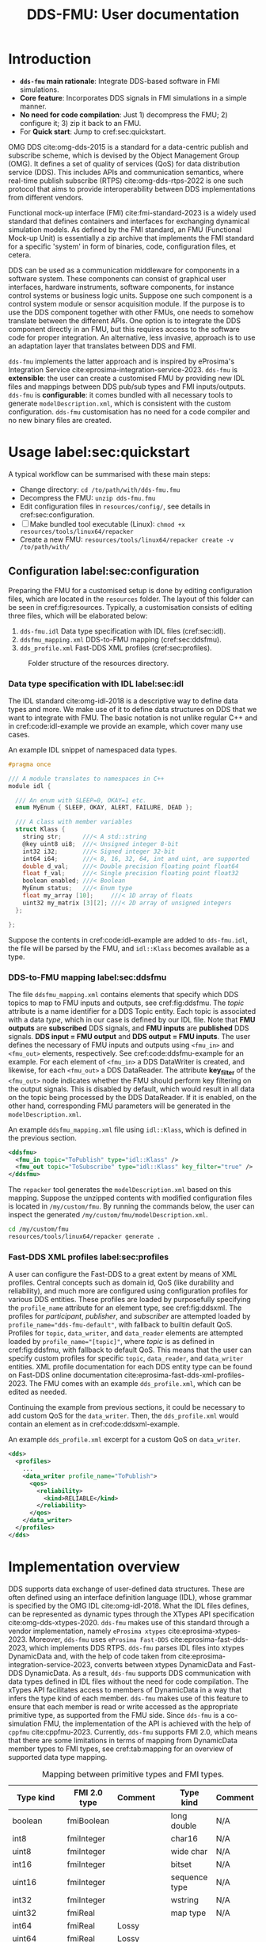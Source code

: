 #+latex_class: sintefmemo
#+latex_class_options: [unrestricted]
#+latex_compiler: xelatex
#+latex_header: % default org-mode packages above this line
#+latex_header: \usepackage[sorting=none,bibstyle=numeric,citestyle=numeric-comp]{biblatex}
#+latex_header: \usepackage{csquotes} % Recommended for BibLaTeX. Also provides \textelp
#+latex_header: \usepackage{url}
#+latex_header: \usepackage{units}
#+latex_header: \usepackage{caption}
#+latex_header: \usepackage{subcaption}
#+latex_header: \usepackage[acronym]{glossaries}
#+latex_header: %\usepackage{draftwatermark}
#+latex_header_extra: \newtheorem{assumption}{Assumption}
#+latex_header_extra: \crefname{assumption}{Assumption}{Assumptions}

#+latex_header_extra: \title{DDS--FMU}
#+latex_header_extra: \author{Joakim Haugen}
#+latex_header_extra: \project{302005160}

#+latex_header_extra: \let\maketitle\relax % disable \maketitle
#+latex_header_extra: \addbibresource{../user/bibs.bib}

#+TITLE: DDS-FMU: User documentation
#+OPTIONS: toc:nil author:nil
#+KEYWORDS: DDS FMU

@@latex:\frontmatter@@

* Introduction

  + *=dds-fmu= main rationale*: Integrate DDS-based software in FMI simulations.
  + *Core feature*: Incorporates DDS signals in FMI simulations in a simple manner.
  + *No need for code compilation*: Just 1) decompress the FMU; 2) configure it; 3) zip it back to an FMU.
  + For *Quick start*: Jump to cref:sec:quickstart.

  #+name: fig:system-context
  #+begin_src plantuml :exports results :file images/diagram.svg
    !include style.puml
    skinparam linetype polyline
    skinparam nodesep 50
    !include <C4/C4_Context.puml>
    !include <C4/C4_Container.puml>
    !include <tupadr3/font-awesome-5/language.puml>
    'LAYOUT_WITH_LEGEND()
    skinparam ranksep 100
    'title DDS-FMU Concept

    !$ddslogo="img:images/DDS-logo.png"
    !$fmilogo="img:images/FMI_logo.png"

    System(dds, "", "DDS Realm", $sprite="$ddslogo")
    Container(ddsfmu, "DDS-FMU", "DDS, FMI, xTypes", "DDS-FMI conversion", "language")
    System(fmi, "", "FMI Realm", $sprite="$fmilogo")

    AddRelTag("FMI to DDS", $textColor="GoldenRod", $lineColor="GoldenRod")
    AddRelTag("DDS to FMI", $textColor="Teal", $lineColor="Teal")

    Rel_Right(dds, ddsfmu, "Inputs", "DDS", $tags="DDS to FMI")
    Rel_Right(ddsfmu, fmi, "Outputs", "FMI", $tags="DDS to FMI")

    Rel_Left(ddsfmu, dds, "Outputs", "DDS", $tags="FMI to DDS")
    Rel_Left(fmi, ddsfmu, "Inputs", "FMI", $tags="FMI to DDS")

    SHOW_FLOATING_LEGEND()
    Lay_Distance(LEGEND(), fmi, -1)

  #+end_src



  #+name: fig:system-container
  #+caption: System overview for DDS-FMU.
  #+attr_org: :width 700
  #+attr_latex: :width 0.76\textwidth
  #+RESULTS: fig:system-context
  [[file:images/diagram.svg]]

  OMG DDS cite:omg-dds-2015 is a standard for a data-centric publish and subscribe scheme,
  which is devised by the Object Management Group (OMG). It defines a set of quality of
  services (QoS) for data distribution service (DDS). This includes APIs and communication
  semantics, where real-time publish subscribe (RTPS) cite:omg-dds-rtps-2022 is one such
  protocol that aims to provide interoperability between DDS implementations from
  different vendors.

  Functional mock-up interface (FMI) cite:fmi-standard-2023 is a widely used standard that
  defines containers and interfaces for exchanging dynamical simulation models. As defined
  by the FMI standard, an FMU (Functional Mock-up Unit) is essentially a zip archive that
  implements the FMI standard for a specific 'system' in form of binaries, code,
  configuration files, et cetera.

  DDS can be used as a communication middleware for components in a software system. These
  components can consist of graphical user interfaces, hardware instruments, software
  components, for instance control systems or business logic units.  Suppose one such
  component is a control system module or sensor acquisition module. If the purpose is to
  use the DDS component together with other FMUs, one needs to somehow translate between
  the different APIs. One option is to integrate the DDS component directly in an FMU, but
  this requires access to the software code for proper integration. An alternative, less
  invasive, approach is to use an adaptation layer that translates between DDS and
  FMI.

  =dds-fmu= implements the latter approach and is inspired by eProsima's Integration
  Service cite:eprosima-integration-service-2023. =dds-fmu= is *extensible*: the user can
  create a customised FMU by providing new IDL files and mappings between DDS pub/sub
  types and FMI inputs/outputs. =dds-fmu= is *configurable*: it comes bundled with all
  necessary tools to generate =modelDescription.xml=, which is consistent with the custom
  configuration. =dds-fmu= customisation has no need for a code compiler and no new binary
  files are created.



* Usage label:sec:quickstart

  A typical workflow can be summarised with these main steps:
  - Change directory: =cd /to/path/with/dds-fmu.fmu=
  - Decompress the FMU: =unzip dds-fmu.fmu=
  - Edit configuration files in =resources/config/=, see details in cref:sec:configuration.
  - [ ] Make bundled tool executable (Linux): =chmod +x resources/tools/linux64/repacker=
  - Create a new FMU: =resources/tools/linux64/repacker create -v /to/path/with/=


** Configuration label:sec:configuration

   Preparing the FMU for a customised setup is done by editing configuration files, which
   are located in the =resources= folder. The layout of this folder can be seen in cref:fig:resources.
   Typically, a customisation consists of editing three files, which will be elaborated below:
   1. =dds-fmu.idl= Data type specification with IDL files (cref:sec:idl).
   2. =ddsfmu_mapping.xml= DDS-to-FMU mapping (cref:sec:ddsfmu).
   3. =dds_profile.xml= Fast-DDS XML profiles (cref:sec:profiles).

   #+begin_src plantuml :exports results :file images/resources.svg
     @startsalt
     {
     {T
     +resources
     ++ config
     +++ dds
     ++++ ddsfmu_mapping.xml
     ++++ dds_profile.xml
     +++ idl
     ++++ dds-fmu.idl
     +++ modelDescription.xml
     ++ tools
     +++ linux64
     ++++ repacker
     }
     }
     @endsalt
   #+end_src

   #+name: fig:resources
   #+caption: Folder structure of the resources directory.
   #+RESULTS:
   [[file:images/resources.svg]]

*** Data type specification with IDL label:sec:idl

    The IDL standard cite:omg-idl-2018 is a descriptive way to define data types and
    more. We make use of it to define data structures on DDS that we want to integrate
    with FMU. The basic notation is not unlike regular C++ and in cref:code:idl-example we
    provide an example, which cover many use cases.

    #+name: code:idl-example
    #+caption: An example IDL snippet of namespaced data types.
    #+begin_src C :exports code
      #pragma once

      /// A module translates to namespaces in C++
      module idl {

        /// An enum with SLEEP=0, OKAY=1 etc.
        enum MyEnum { SLEEP, OKAY, ALERT, FAILURE, DEAD };

        /// A class with member variables
        struct Klass {
          string str;      ///< A std::string
          @key uint8 ui8;  ///< Unsigned integer 8-bit
          int32 i32;       ///< Signed integer 32-bit
          int64 i64;       ///< 8, 16, 32, 64, int and uint, are supported
          double d_val;    ///< Double precision floating point float64
          float f_val;     ///< Single precision floating point float32
          boolean enabled; ///< Boolean
          MyEnum status;   ///< Enum type
          float my_array [10];     ///< 1D array of floats
          uint32 my_matrix [3][2]; ///< 2D array of unsigned integers
        };

      };
    #+end_src

    Suppose the contents in cref:code:idl-example are added to =dds-fmu.idl=,
    the file will be parsed by the FMU, and =idl::Klass= becomes available as a type.

*** DDS-to-FMU mapping label:sec:ddsfmu

    The file =ddsfmu_mapping.xml= contains elements that specify which DDS topics to map
    to FMU inputs and outputs, see cref:fig:ddsfmu. The /topic/ attribute is a name
    identifier for a DDS Topic entity. Each topic is associated with a data /type/, which
    in our case is defined by our IDL file. Note that *FMU outputs* are *subscribed* DDS
    signals, and *FMU inputs* are *published* DDS signals. *DDS input = FMU output* and
    *DDS output = FMU inputs*.  The user defines the necessary of FMU inputs and outputs
    using =<fmu_in>= and =<fmu_out>= elements, respectively. See cref:code:ddsfmu-example
    for an example. For each element of =<fmu_in>= a DDS DataWriter is created, and
    likewise, for each =<fmu_out>= a DDS DataReader. The attribute *key_filter* of the
    =<fmu_out>= node indicates whether the FMU should perform key filtering on the output
    signals. This is disabled by default, which would result in all data on the topic
    being processed by the DDS DataReader. If it is enabled, on the other hand,
    corresponding FMU parameters will be generated in the =modelDescription.xml=.

    #+name: fig:ddsfmu
    #+begin_src plantuml :exports results :file images/ddsfmu-mapping.svg
      @startyaml
        ddsfmu_mapping.xml:
           <ddsfmu>:
             <fmu_in> [0..*]:
               topic: "DDS topic name (string)"
               type: "DDS type name (string)"
             <fmu_out> [0..*]:
               topic: "DDS topic name (string)"
               type: "DDS type name (string)"
               key_filter: "Do key filtering (boolean)"
      @endyaml
    #+end_src

    #+name: fig:ddsfmu
    #+caption: =ddsfmu_mapping= XML specification.
    #+attr_org: :width 700px
    #+attr_latex: :scale 0.70
    #+RESULTS: fig:ddsfmu
    [[file:images/ddsfmu-mapping.svg]]

    #+name: code:ddsfmu-example
    #+caption: An example =ddsfmu_mapping.xml= file using =idl::Klass=, which is defined in the previous section.
    #+begin_src xml :exports code
      <ddsfmu>
        <fmu_in topic="ToPublish" type="idl::Klass" />
        <fmu_out topic="ToSubscribe" type="idl::Klass" key_filter="true" />
      </ddsfmu>
    #+end_src

    The =repacker= tool generates the =modelDescription.xml= based on this
    mapping. Suppose the unzipped contents with modified configuration files is located in
    =/my/custom/fmu=. By running the commands below, the user can inspect the generated
    =/my/custom/fmu/modelDescription.xml=.

    #+begin_src bash :exports code
      cd /my/custom/fmu
      resources/tools/linux64/repacker generate .
    #+end_src


*** Fast-DDS XML profiles label:sec:profiles

    A user can configure the Fast-DDS to a great extent by means of XML profiles.  Central
    concepts such as domain id, QoS (like durability and reliability), and much more are
    configured using configuration profiles for various DDS entities. These profiles are
    loaded by purposefully specifying the =profile_name= attribute for an element type,
    see cref:fig:ddsxml. The profiles for /participant/, /publisher/, and /subscriber/ are
    attempted loaded by ~profile_name="dds-fmu-default"~, with fallback to builtin default
    QoS. Profiles for =topic=, =data_writer=, and =data_reader= elements are attempted
    loaded by ~profile_name="[topic]"~, where /topic/ is as defined in cref:fig:ddsfmu,
    with fallback to default QoS. This means that the user can specify custom profiles for
    specific =topic=, =data_reader=, and =data_writer= entities. XML profile documentation
    for each DDS entity type can be found on Fast-DDS online documentation
    cite:eprosima-fast-dds-xml-profiles-2023. The FMU comes with an example
    =dds_profile.xml=, which can be edited as needed.

    #+name: fig:ddsxml
    #+begin_src plantuml :exports results :file images/xml-profiles.svg
      @startyaml
        dds_profile.xml:
           <dds><profiles>:
             <participant> [0..1]:
               profile_name: dds-fmu-default
             <publisher> [0..1]:
               profile_name: dds-fmu-default
             <subscriber> [0..1]:
               profile_name: dds-fmu-default
             <topic> [0..n_w+n_r]:
               profile_name: "DDS topic name"
             <data_writer> [0..n_w]:
               profile_name: "DDS topic name"
             <data_reader> [0..n_r]:
               profile_name: "DDS topic name"
      @endyaml
    #+end_src

    #+name: fig:ddsxml
    #+caption: =dds_profile= XML layout, where =n_w= is number of data readers and =n_r= is number of data readers.
    #+attr_org: :width 700px
    #+attr_latex: :scale 0.70
    #+RESULTS: fig:ddsxml
    [[file:images/xml-profiles.svg]]

    Continuing the example from previous sections, it could be necessary to add custom QoS
    for the =data_writer=. Then, the =dds_profile.xml= would contain an element as
    in cref:code:ddsxml-example.

    #+name: code:ddsxml-example
    #+caption: An example =dds_profile.xml= excerpt for a custom QoS on =data_writer=.
    #+begin_src xml :exports code
      <dds>
        <profiles>
          ...
          <data_writer profile_name="ToPublish">
            <qos>
              <reliability>
                <kind>RELIABLE</kind>
              </reliability>
            </qos>
          </data_writer>
        </profiles>
      </dds>
    #+end_src


* Implementation overview

  DDS supports data exchange of user-defined data structures. These are often defined
  using an interface definition language (IDL), whose grammar is specified by the OMG IDL
  cite:omg-idl-2018. What the IDL files defines, can be represented as dynamic types
  through the XTypes API specification cite:omg-dds-xtypes-2020. =dds-fmu= makes use of
  this standard through a vendor implementation, namely =eProsima xtypes=
  cite:eprosima-xtypes-2023. Moreover, =dds-fmu= uses =eProsima Fast-DDS=
  cite:eprosima-fast-dds-2023, which implements DDS RTPS. =dds-fmu= parses IDL files into
  xtypes DynamicData and, with the help of code taken from
  cite:eprosima-integration-service-2023, converts between xtypes DynamicData and Fast-DDS
  DynamicData. As a result, =dds-fmu= supports DDS communication with data types defined
  in IDL files without the need for code compilation. The xTypes API facilitates access to
  members of DynamicData in a way that infers the type kind of each member. =dds-fmu=
  makes use of this feature to ensure that each member is read or write accessed as the
  appropriate primitive type, as supported from the FMU side. Since =dds-fmu= is a
  co-simulation FMU, the implementation of the API is achieved with the help of =cppfmu=
  cite:cppfmu-2023. Currently, =dds-fmu= supports FMI 2.0, which means that there are some
  limitations in terms of mapping from DynamicData member types to FMI types, see
  cref:tab:mapping for an overview of supported data type mapping.

  #+name: tab:mapping
  #+caption: Mapping between primitive types and FMI types.
  | Type kind   | FMI 2.0 type | Comment |   | Type kind     | Comment |
  |-------------+--------------+---------+---+---------------+---------|
  | boolean     | fmiBoolean   |         |   | long double   | N/A     |
  | int8        | fmiInteger   |         |   | char16        | N/A     |
  | uint8       | fmiInteger   |         |   | wide char     | N/A     |
  | int16       | fmiInteger   |         |   | bitset        | N/A     |
  | uint16      | fmiInteger   |         |   | sequence type | N/A     |
  | int32       | fmiInteger   |         |   | wstring       | N/A     |
  | uint32      | fmiReal      |         |   | map type      | N/A     |
  | int64       | fmiReal      | Lossy   |   |               |         |
  | uint64      | fmiReal      | Lossy   |   |               |         |
  | float       | fmiReal      |         |   |               |         |
  | double      | fmiReal      |         |   |               |         |
  | string      | fmiString    |         |   |               |         |
  | char8       | fmiString    |         |   |               |         |
  | enumeration | fmiInteger   |         |   |               |         |


** Data structure /demultiplexing/ and model description

   An IDL data structure can be complex, with non-primitive types and nested data
   structures. These members needs to be demultiplexed in a way that allows the scalar
   variable access interface of FMI 2.0 to read or write member variables. This must be
   done in a manner that correctly casts to their primitive type. While parsing a
   requested DynamicData variable, =dds-fmu= instantiates visitor functions for read and
   write, with appropriate reference to the DynamicData's primitive type, as well as
   casting for input and output types. These visitor functions are stored in vectors in
   such a way that with so-called value references, they can be directly accessed by FMU
   setters and getters.

   =dds-fmu= comes bundled with an executable command line tool for generating
   =modelDescription.xml=. In short: given =IDL= files, Fast-DDS configuration files, and
   a DDS-to-FMU mapping specification, the tool automatically generates
   =modelDescription.xml=. The output model description creates =<ModelVariables>=
   elements with =<ScalarVariable>= entries, and =<ModelStructure>= element with
   =<Outputs>=. All the =<ScalarVariables>= entries have attribute ~variability=discrete~
   when they consist solely of inputs and outputs: ~causality=input|output~. If there are
   any =@key= variables, additional entries with ~causality=parameter~ and
   ~variability=fixed~ will be created. The generated =<ScalarVariable>= entries have
   =name= attribute based on the FMI standard's =structured= variable naming
   convention. The variable name is constructed as ~name=[pubsub].[topic name].[structured
   name]~, where =topic name= is as prescribed in the DDS-to-FMU mapping specification
   file, and =pubsub= is =pub= for input and =sub= for output. For =@key= parameters, they
   will have naming ~name=key.sub.[topic name].[structured name]~.

** Configuration of DDS entities and QoS settings

   Each instance of =dds-fmu= only creates a single DDS Participant, DDS Publisher, and
   DDS Subscriber. As a consequence, the QoS settings for these entities will be the same
   for all DDS DataReaders and DDS DataWriters in the current FMU instance. However, it is
   possible to specify QoS for each DataReader and DataWriter. The QoS settings for all
   mentioned entities are set through Fast-DDS XML profiles. These profiles are documented
   in the [[https://fast-dds.docs.eprosima.com/en/latest/fastdds/xml_configuration/making_xml_profiles.html][Fast-DDS documentation]] cite:eprosima-fast-dds-xml-profiles-2023. This setup may
   not suit complex use cases. Then, one approach would entail splitting the DDS mapping
   into multiple FMUs. For details on how to do profile configuration, see
   cref:sec:quickstart.

** Data flow

   The interaction with DDS reader and writer entities are done in each call to DoStep()
   on the FMI side. Writing DDS data is done before reading. If the reader QoS is
   configured to have history greater than one, all data is fetched, but only the latest
   sample is kept. Effectively, this approach is a sample and hold. See cref:fig:sequence
   for a sequence diagram of DoStep().

   #+begin_src plantuml :exports results :file images/sequence.svg
     @startuml
     participant "dds-fmu" as dds_fmu
     entity Converter
     entity "DataReader[i]" as reader
     entity "DataWriter[j]" as writer
     group DoStep()

     loop j=range(DataWriters)
                     dds_fmu -> Converter : Convert XTypes to Fast-DDS
                     Converter --> dds_fmu : Conversion done: data[j]
                     dds_fmu -> writer : Write data[j] to DDS
     end
     loop i=range(DataReaders)
        loop have_data==true
                     dds_fmu -> reader : Take next sample from DDS
                     reader --> dds_fmu : have_data
                     alt have_data
                             dds_fmu -> Converter : Convert Fast-DDS to XTypes
                             Converter --> dds_fmu : Conversion done: data[i]
                     end
        end
     end
     end
     @enduml
   #+end_src

   #+name: fig:sequence
   #+caption: Sequence of actions in DoStep().
   #+attr_org: :width 700px
   #+attr_latex: :scale 0.70
   #+RESULTS:
   [[file:images/sequence.svg]]

** Limitations and caveats

   There are some things the user should be aware of to avoid unnecessary
   troubleshooting. Below we list several points and in some cases suggest workarounds.
   - Lost samples :: Only the last read sample is kept. Samples may therefore be lost, decrease step size.
   - Old samples lingers :: There is no expiration of sampled data. Frozen signals are not detected.
     - =key_filter= :: With key filtering this can become particularly evident.
   - Sending to itself is possible :: The data flow is implemented so that write occurs
     before read; there will be a sample lag.
   - Loss of precision :: Some data types cannot easily be represented with available FMI
     2.0 types. In such cases, another data type is used, which may lead to loss of
     precision.
   - Several FMU instances is conditionally possible :: Do not use multiple =dds-fmu=
     instances in the simulator instance if they are on the same DDS Domain ID. There are
     workarounds for some simulators. In the case of =cosim= cite:cosim-2023 you can use
     =proxyfmu= cite:cosim-2023-proxyfmu on additional =dds-fmu= instances.

** Missing features

   + Allow using preprocessor when parsing IDL files (e.g. use =#include "file.idl"= in the IDL).
   + Sequence types, e.g. =std::vector<TYPE>=
   + Limited support for IDL annotations.
     + =@key= partially supported: primitive types, string and enumerations. This excludes
       directly on structs, or array-like members
     + =@optional= and =@id= is supported by the IDL parser via a patch, but ignored by
       our implementation
   + FMI 3.0 support

@@latex:\printbibliography[heading=bibintoc,title={\refname}]@@

* Local Variables :noexport:

  - Precedure for exporting contents to be used in html. =M-x org-export-dispatch g g=,
    google-flavoured-markdown to file. Output contents are located in =readme.md=, edit
    changed portions to =index.md=, which is located in =docs/index.md=. It is somewhat
    cumbersome, regretfully. The citation is not exported correctly, so you will need to
    edit that. Referencing figures does not work as intended either.
  - Exporting to pdf is also supported if required tools are installed run the following
    command: =M-x org-export-dispatch l p=.

Local Variables:
org-latex-classes: (("sintefmemo" "\\documentclass{sintefmemo}"
  ("\\section{%s}" . "\\section*{%s}")
  ("\\subsection{%s}" . "\\subsection*{%s}")
  ("\\subsubsection{%s}" . "\\subsubsection*{%s}")
  ("\\paragraph{%s}" . "\\paragraph*{%s}")
  ("\\subparagraph{%s}" . "\\subparagraph*{%s}")))
org-latex-pdf-process: ("latexmk -shell-escape -xelatex -pdf -bibtex %f")
org-latex-image-default-width: ""
org-image-actual-width: nil
End:

  It seems these local variables have no effect unless it is the final section.
  [[https://stackoverflow.com/questions/20033467/setting-a-local-file-variable-in-emacs-org-mode][setting local file variable]].
